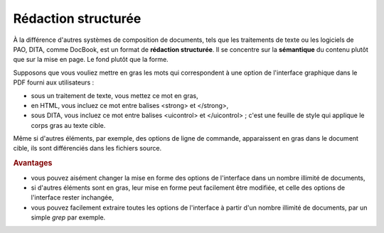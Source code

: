 .. Copyright 2011-2014 Olivier Carrère
.. Cette œuvre est mise à disposition selon les termes de la licence Creative
.. Commons Attribution - Pas d'utilisation commerciale - Partage dans les mêmes
.. conditions 4.0 international.

.. _redaction-structuree:

Rédaction structurée
====================

À la différence d'autres systèmes de composition de documents, tels que les
traitements de texte ou les logiciels de PAO, DITA, comme DocBook, est un format
de **rédaction structurée**. Il se concentre sur la **sémantique** du contenu
plutôt que sur la mise en page. Le fond plutôt que la forme.

Supposons que vous vouliez mettre en gras les mots qui correspondent à une
option de l'interface graphique dans le PDF fourni aux utilisateurs :

- sous un traitement de texte, vous mettez ce mot en gras,

- en HTML, vous incluez ce mot entre balises <strong> et </strong>,

- sous DITA, vous incluez ce mot entre balises <uicontrol> et </uicontrol> ;
  c'est une feuille de style qui applique le corps gras au texte cible.

Même si d'autres éléments, par exemple, des options de ligne de commande,
apparaissent en gras dans le document cible, ils sont différenciés dans les
fichiers source.

.. rubric:: Avantages

- vous pouvez aisément changer la mise en forme des options de l'interface dans
  un nombre illimité de documents,

- si d'autres éléments sont en gras, leur mise en forme peut facilement être
  modifiée, et celle des options de l'interface rester inchangée,

- vous pouvez facilement extraire toutes les options de l'interface à partir
  d'un nombre illimité de documents, par un simple *grep* par exemple.
